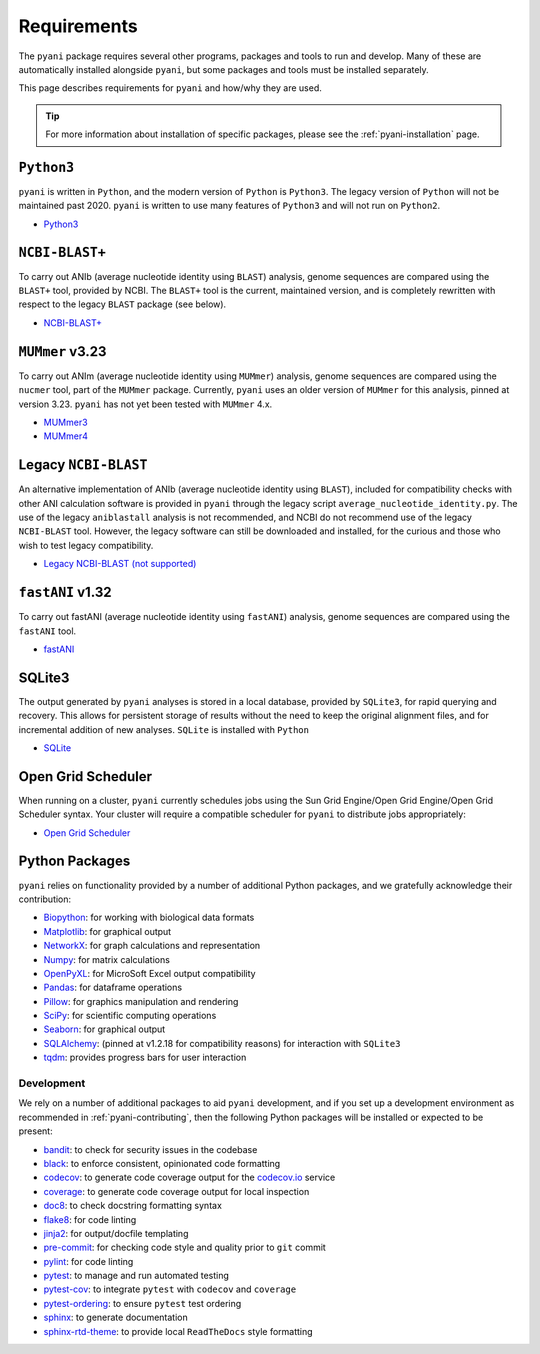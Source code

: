 .. _pyani-requirements:

============
Requirements
============

The ``pyani`` package requires several other programs, packages and tools to run and develop. Many of these are automatically installed alongside ``pyani``, but some packages and tools must be installed separately.

This page describes requirements for ``pyani`` and how/why they are used.

.. TIP::
    For more information about installation of specific packages, please see the :ref:`pyani-installation` page.

^^^^^^^^^^^
``Python3``
^^^^^^^^^^^

``pyani`` is written in ``Python``, and the modern version of ``Python`` is ``Python3``. The legacy version of ``Python`` will not be maintained past 2020. ``pyani`` is written to use many features of ``Python3`` and will not run on ``Python2``.

- `Python3 <http://www.python.org>`_

^^^^^^^^^^^^^^^
``NCBI-BLAST+``
^^^^^^^^^^^^^^^

To carry out ANIb (average nucleotide identity using ``BLAST``) analysis, genome sequences are compared using the ``BLAST+`` tool, provided by NCBI. The ``BLAST+`` tool is the current, maintained version, and is completely rewritten with respect to the legacy ``BLAST`` package (see below).

- `NCBI-BLAST+ <https://blast.ncbi.nlm.nih.gov/Blast.cgi?CMD=Web&PAGE_TYPE=BlastDocs&DOC_TYPE=Download>`_

^^^^^^^^^^^^^^^^
``MUMmer`` v3.23
^^^^^^^^^^^^^^^^

To carry out ANIm (average nucleotide identity using ``MUMmer``) analysis, genome sequences are compared using the ``nucmer`` tool, part of the ``MUMmer`` package. Currently, ``pyani`` uses an older version of ``MUMmer`` for this analysis, pinned at version 3.23. ``pyani`` has not yet been tested with ``MUMmer`` 4.x.

- `MUMmer3 <http://mummer.sourceforge.net/>`_
- `MUMmer4 <https://github.com/mummer4/mummer>`_

^^^^^^^^^^^^^^^^^^^^^
Legacy ``NCBI-BLAST``
^^^^^^^^^^^^^^^^^^^^^

An alternative implementation of ANIb (average nucleotide identity using ``BLAST``), included for compatibility checks with other ANI calculation software is provided in ``pyani`` through the legacy script ``average_nucleotide_identity.py``. The use of the legacy ``aniblastall`` analysis is not recommended, and NCBI do not recommend use of the legacy ``NCBI-BLAST`` tool. However, the legacy software can still be downloaded and installed, for the curious and those who wish to test legacy compatibility.

- `Legacy NCBI-BLAST (not supported) <ftp://ftp.ncbi.nlm.nih.gov/blast/executables/legacy.NOTSUPPORTED/>`_

^^^^^^^^^^^^^^^^^
``fastANI`` v1.32
^^^^^^^^^^^^^^^^^

To carry out fastANI (average nucleotide identity using ``fastANI``) analysis, genome sequences are compared using the ``fastANI`` tool.

- `fastANI <https://github.com/ParBLiSS/FastANI>`_

^^^^^^^
SQLite3
^^^^^^^

The output generated by ``pyani`` analyses is stored in a local database, provided by ``SQLite3``, for rapid querying and recovery. This allows for persistent storage of results without the need to keep the original alignment files, and for incremental addition of new analyses. ``SQLite`` is installed with ``Python``

- `SQLite <https://sqlite.org/index.html>`_

^^^^^^^^^^^^^^^^^^^
Open Grid Scheduler
^^^^^^^^^^^^^^^^^^^

When running on a cluster, ``pyani`` currently schedules jobs using the Sun Grid Engine/Open Grid Engine/Open Grid Scheduler syntax. Your cluster will require a compatible scheduler for ``pyani`` to distribute jobs appropriately:

- `Open Grid Scheduler <http://gridscheduler.sourceforge.net/>`_

^^^^^^^^^^^^^^^
Python Packages
^^^^^^^^^^^^^^^

``pyani`` relies on functionality provided by a number of additional Python packages, and we gratefully acknowledge their contribution:

- `Biopython <https://biopython.org/>`_: for working with biological data formats
- `Matplotlib <https://matplotlib.org/>`_: for graphical output
- `NetworkX <https://networkx.github.io/>`_: for graph calculations and representation
- `Numpy <https://numpy.org/>`_: for matrix calculations
- `OpenPyXL <https://openpyxl.readthedocs.io/en/stable/>`_: for MicroSoft Excel output compatibility
- `Pandas <https://pandas.pydata.org/>`_: for dataframe operations
- `Pillow <https://python-pillow.org/>`_: for graphics manipulation and rendering
- `SciPy <https://www.scipy.org/>`_: for scientific computing operations
- `Seaborn <https://seaborn.pydata.org/index.html>`_: for graphical output
- `SQLAlchemy <https://www.sqlalchemy.org/>`_: (pinned at v1.2.18 for compatibility reasons) for interaction with ``SQLite3``
- `tqdm <https://tqdm.github.io/>`_: provides progress bars for user interaction

-----------
Development
-----------

We rely on a number of additional packages to aid ``pyani`` development, and if you set up a development environment as recommended in :ref:`pyani-contributing`, then the following Python packages will be installed or expected to be present:

- `bandit <https://pypi.org/project/bandit/>`_: to check for security issues in the codebase
- `black <https://black.readthedocs.io/en/stable/>`_: to enforce consistent, opinionated code formatting
- `codecov <https://docs.codecov.io/docs/python>`_: to generate code coverage output for the `codecov.io`_ service
- `coverage <https://coverage.readthedocs.io/en/v4.5.x/>`_: to generate code coverage output for local inspection
- `doc8 <https://pypi.org/project/doc8/>`_: to check docstring formatting syntax
- `flake8 <https://pypi.org/project/flake8/>`_: for code linting
- `jinja2 <http://jinja.pocoo.org/>`_: for output/docfile templating
- `pre-commit <https://pre-commit.com/>`_: for checking code style and quality prior to ``git`` commit
- `pylint <https://www.pylint.org/>`_: for code linting
- `pytest <https://pytest.org/en/latest/>`_: to manage and run automated testing
- `pytest-cov <https://pypi.org/project/pytest-cov/>`_: to integrate ``pytest`` with ``codecov`` and ``coverage``
- `pytest-ordering <https://pytest-ordering.readthedocs.io/en/develop/>`_: to ensure ``pytest`` test ordering
- `sphinx <https://www.sphinx-doc.org/en/master/>`_: to generate documentation
- `sphinx-rtd-theme <https://sphinx-rtd-theme.readthedocs.io/en/stable/>`_: to provide local ``ReadTheDocs`` style formatting

.. _codecov.io: https://codecov.io/
